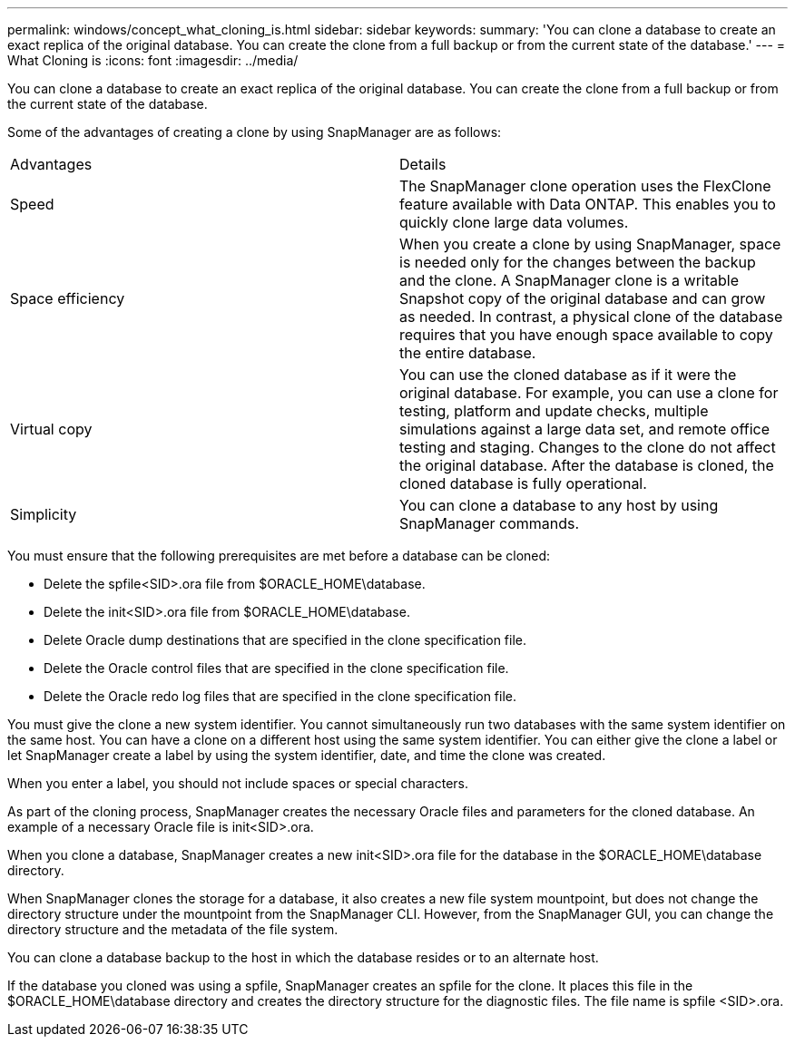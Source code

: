 ---
permalink: windows/concept_what_cloning_is.html
sidebar: sidebar
keywords: 
summary: 'You can clone a database to create an exact replica of the original database. You can create the clone from a full backup or from the current state of the database.'
---
= What Cloning is
:icons: font
:imagesdir: ../media/

[.lead]
You can clone a database to create an exact replica of the original database. You can create the clone from a full backup or from the current state of the database.

Some of the advantages of creating a clone by using SnapManager are as follows:

|===
| Advantages| Details
a|
Speed
a|
The SnapManager clone operation uses the FlexClone feature available with Data ONTAP. This enables you to quickly clone large data volumes.
a|
Space efficiency
a|
When you create a clone by using SnapManager, space is needed only for the changes between the backup and the clone. A SnapManager clone is a writable Snapshot copy of the original database and can grow as needed. In contrast, a physical clone of the database requires that you have enough space available to copy the entire database.
a|
Virtual copy
a|
You can use the cloned database as if it were the original database. For example, you can use a clone for testing, platform and update checks, multiple simulations against a large data set, and remote office testing and staging. Changes to the clone do not affect the original database. After the database is cloned, the cloned database is fully operational.

a|
Simplicity
a|
You can clone a database to any host by using SnapManager commands.
|===
You must ensure that the following prerequisites are met before a database can be cloned:

* Delete the spfile<SID>.ora file from $ORACLE_HOME\database.
* Delete the init<SID>.ora file from $ORACLE_HOME\database.
* Delete Oracle dump destinations that are specified in the clone specification file.
* Delete the Oracle control files that are specified in the clone specification file.
* Delete the Oracle redo log files that are specified in the clone specification file.

You must give the clone a new system identifier. You cannot simultaneously run two databases with the same system identifier on the same host. You can have a clone on a different host using the same system identifier. You can either give the clone a label or let SnapManager create a label by using the system identifier, date, and time the clone was created.

When you enter a label, you should not include spaces or special characters.

As part of the cloning process, SnapManager creates the necessary Oracle files and parameters for the cloned database. An example of a necessary Oracle file is init<SID>.ora.

When you clone a database, SnapManager creates a new init<SID>.ora file for the database in the $ORACLE_HOME\database directory.

When SnapManager clones the storage for a database, it also creates a new file system mountpoint, but does not change the directory structure under the mountpoint from the SnapManager CLI. However, from the SnapManager GUI, you can change the directory structure and the metadata of the file system.

You can clone a database backup to the host in which the database resides or to an alternate host.

If the database you cloned was using a spfile, SnapManager creates an spfile for the clone. It places this file in the $ORACLE_HOME\database directory and creates the directory structure for the diagnostic files. The file name is spfile <SID>.ora.
